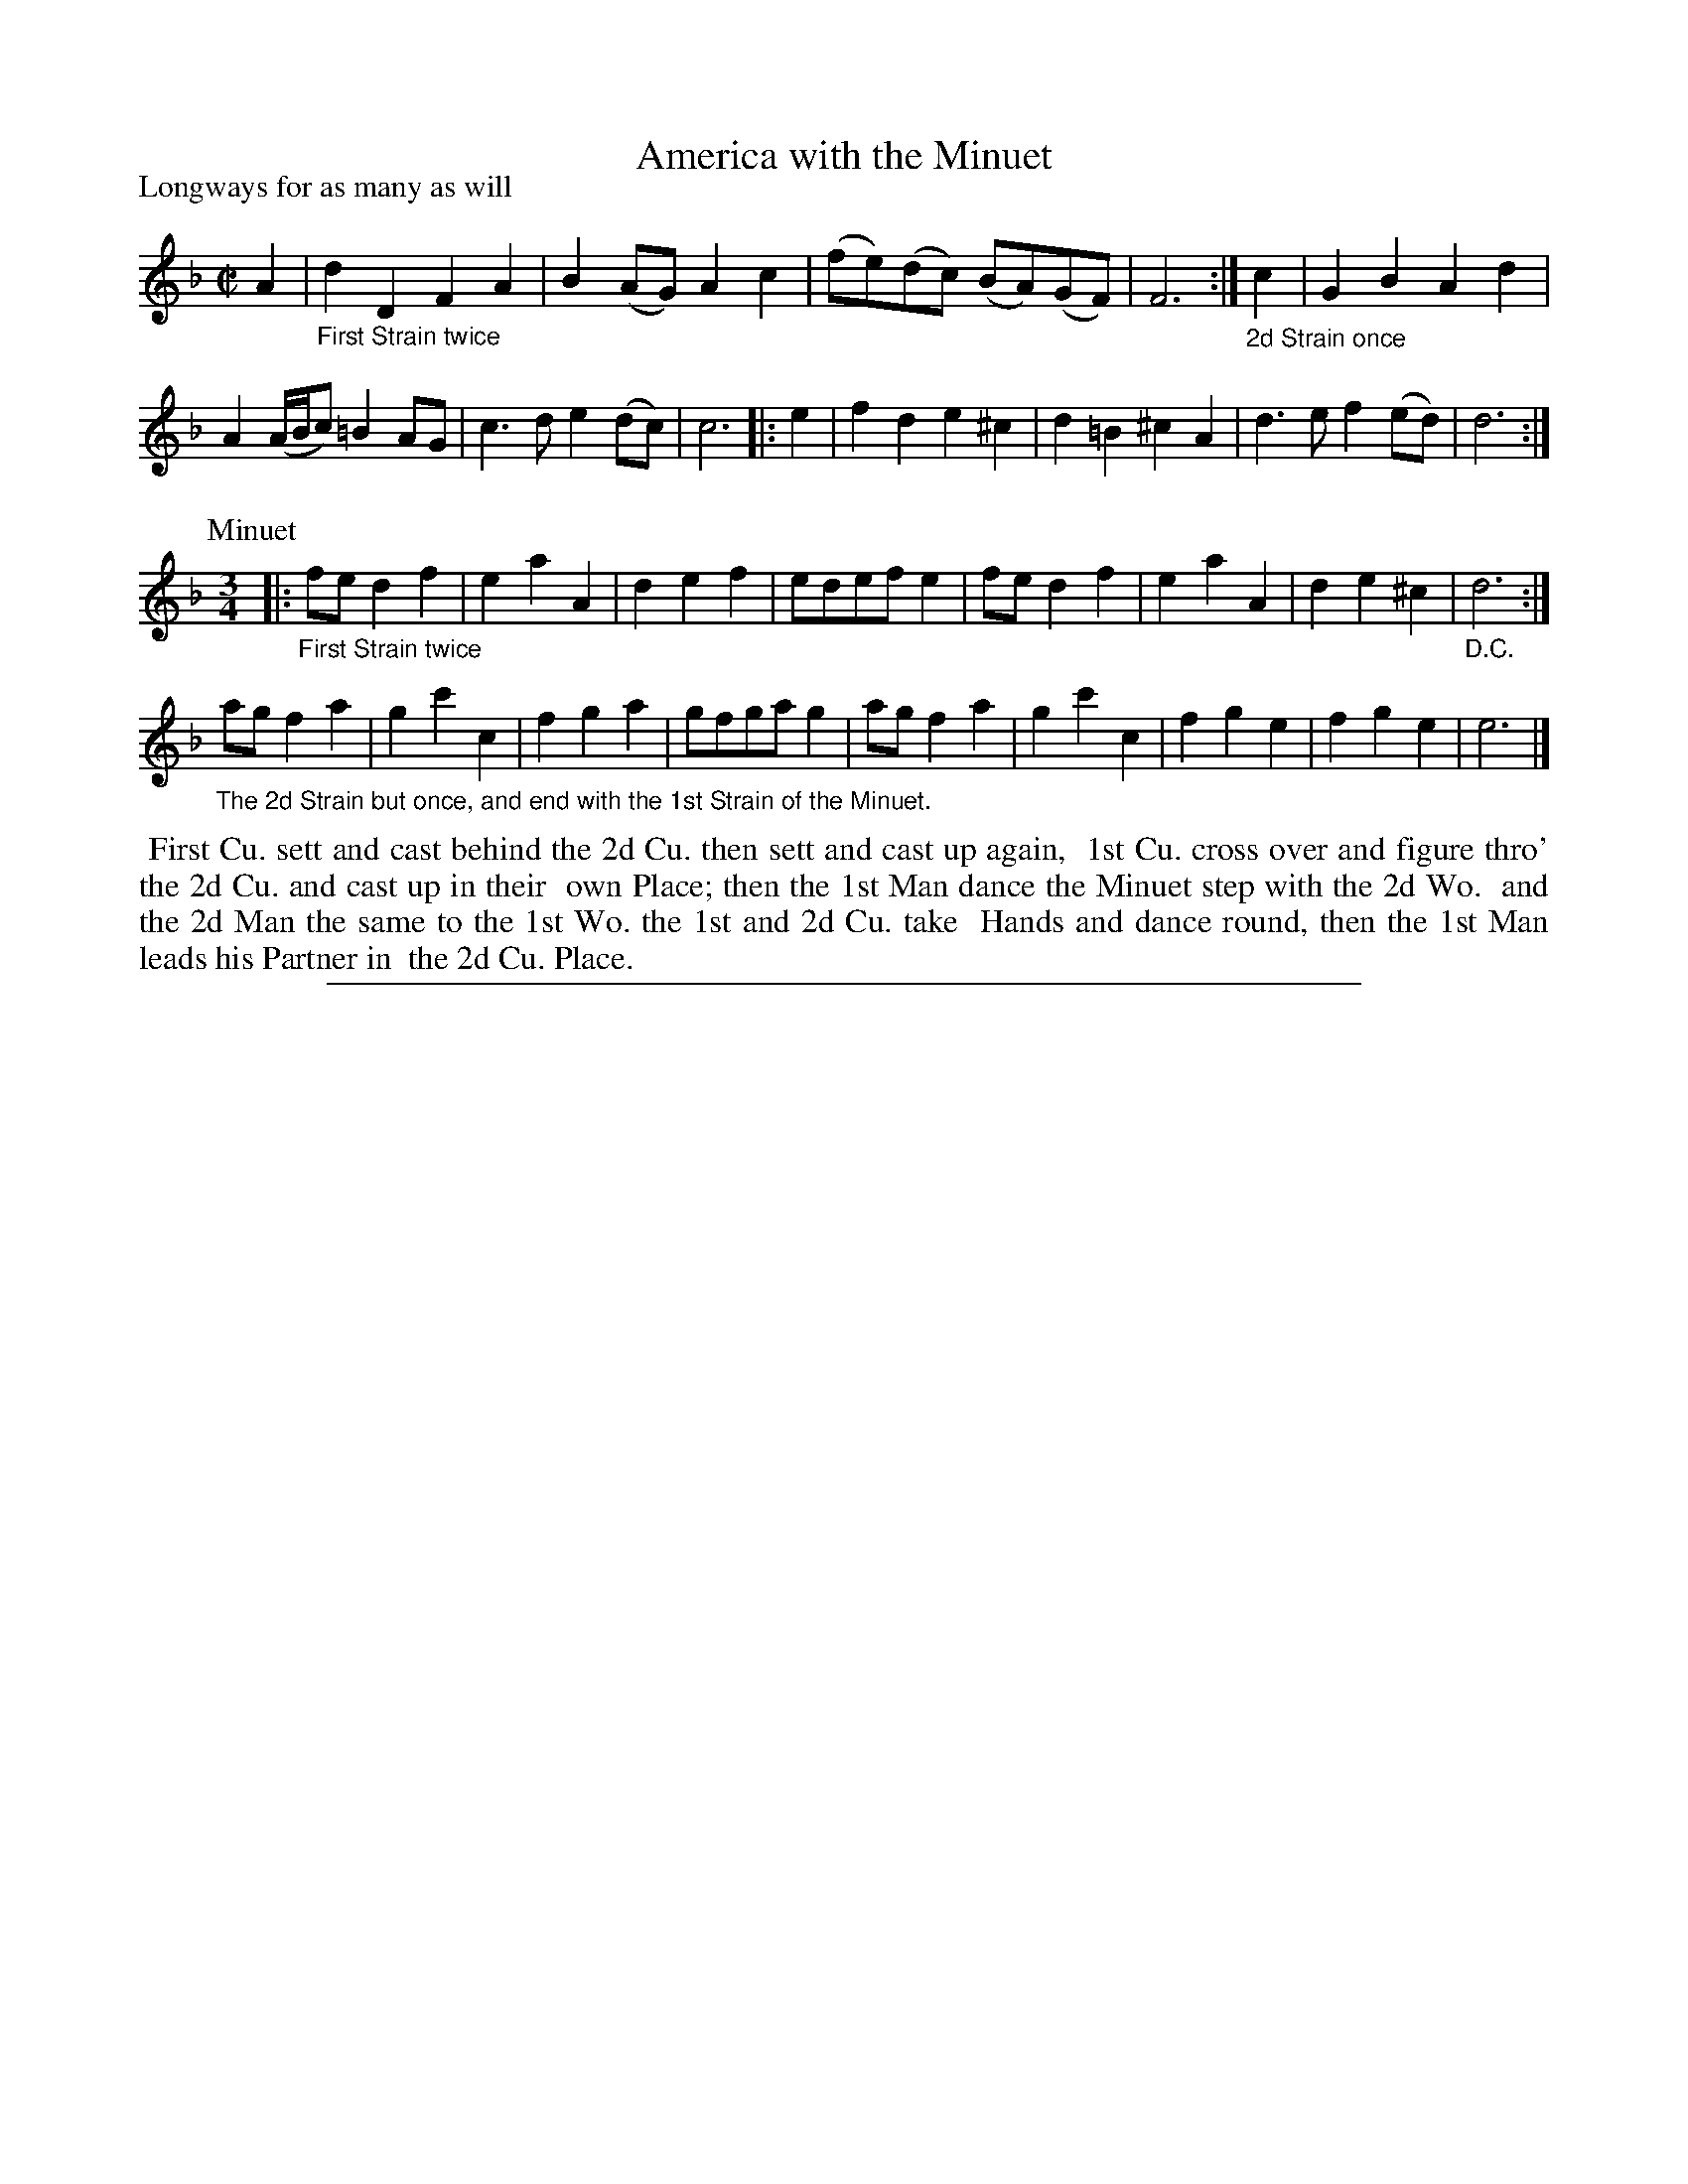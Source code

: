 X: 1
T: America with the Minuet
P: Longways for as many as will
%R: reel+minuet
B: "The Compleat Country Dancing-Master" printed by John Walsh, London ca. 1740
S: 6: CCDM1 http://imslp.org/wiki/The_Compleat_Country_Dancing-Master_(Various) V.1 p.68 #102
Z: 2013 John Chambers <jc:trillian.mit.edu>
N: Repeats modified to match dance instructions.
N: The meaning of the D.C. is unclear. It should probably be "fine" to match the dance instructions.
M: C|
L: 1/8
K: Dm
% - - - - - - - - - - - - - - - - - - - - - - - - -
A2 |\
"_First Strain twice"\
d2D2 F2A2 | B2(AG) A2c2 | (fe)(dc) (BA)(GF) | F6 :|\
"_2d Strain once"\
c2 | G2B2 A2d2 |
A2 (A/B/c) =B2AG | c3d e2(dc) | c6 |: e2 | f2d2 e2^c2 | d2=B2 ^c2A2 | d3e f2(ed) | d6 :|
P: Minuet
M: 3/4
L: 1/8
|:\
"_First Strain twice"\
fe d2 f2 | e2 a2 A2 | d2 e2 f2 | edef e2 |\
fe d2 f2 | e2 a2 A2 | d2 e2 ^c2 | "_D.C."d6 :|
"_The 2d Strain but once, and end with the 1st Strain of the Minuet."\
ag f2 a2 | g2 c'2 c2 | f2 g2 a2 | gfga g2 |\
ag f2 a2 | g2 c'2 c2 | f2 g2 e2 | f2 g2 e2 | e6 |]
% - - - - - - - - - - Dance description: - - - - - - - - - -
%%begintext align
%% First Cu. sett and cast behind the 2d Cu. then sett and cast up again,
%% 1st Cu. cross over and figure thro' the 2d Cu. and cast up in their
%% own Place; then the 1st Man dance the Minuet step with the 2d Wo.
%% and the 2d Man the same to the 1st Wo. the 1st and 2d Cu. take
%% Hands and dance round, then the 1st Man leads his Partner in
%% the 2d Cu. Place.
%%endtext
%%sep 1 8 500
